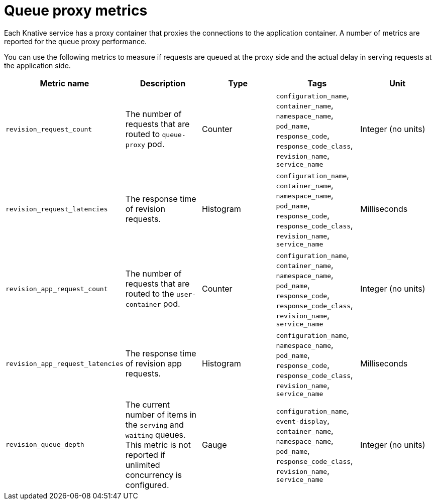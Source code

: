 [id="serverless-queue-proxy-metrics_{context}"]
= Queue proxy metrics

[role="_abstract"]
Each Knative service has a proxy container that proxies the connections to the application container. A number of metrics are reported for the queue proxy performance.

You can use the following metrics to measure if requests are queued at the proxy side and the actual delay in serving requests at the application side.

[cols=5*,options="header"]
|===
|Metric name
|Description
|Type
|Tags
|Unit

|`revision_request_count`
|The number of requests that are routed to `queue-proxy` pod.
|Counter
|`configuration_name`, `container_name`, `namespace_name`, `pod_name`, `response_code`, `response_code_class`, `revision_name`, `service_name`
|Integer (no units)

|`revision_request_latencies`
|The response time of revision requests.
|Histogram
|`configuration_name`, `container_name`, `namespace_name`, `pod_name`, `response_code`, `response_code_class`, `revision_name`, `service_name`
|Milliseconds

|`revision_app_request_count`
|The number of requests that are routed to the `user-container` pod.
|Counter
|`configuration_name`, `container_name`, `namespace_name`, `pod_name`, `response_code`, `response_code_class`, `revision_name`, `service_name`
|Integer (no units)

|`revision_app_request_latencies`
|The response time of revision app requests.
|Histogram
|`configuration_name`, `namespace_name`, `pod_name`, `response_code`, `response_code_class`, `revision_name`, `service_name`
|Milliseconds

|`revision_queue_depth`
| The current number of items in the `serving` and `waiting` queues. This metric is not reported if unlimited concurrency is configured.
|Gauge
|`configuration_name`, `event-display`, `container_name`, `namespace_name`, `pod_name`, `response_code_class`, `revision_name`, `service_name`
|Integer (no units)
|===
